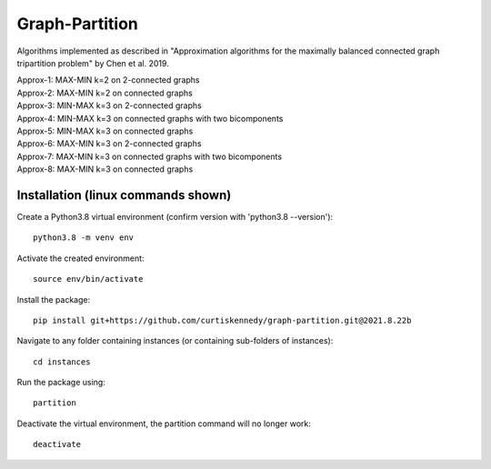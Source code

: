 ***************
Graph-Partition
***************

Algorithms implemented as described in "Approximation algorithms for the maximally balanced connected graph tripartition problem" by Chen et al. 2019.

| Approx-1: MAX-MIN k=2 on 2-connected graphs
| Approx-2: MAX-MIN k=2 on connected graphs
| Approx-3: MIN-MAX k=3 on 2-connected graphs
| Approx-4: MIN-MAX k=3 on connected graphs with two bicomponents
| Approx-5: MIN-MAX k=3 on connected graphs
| Approx-6: MAX-MIN k=3 on 2-connected graphs
| Approx-7: MAX-MIN k=3 on connected graphs with two bicomponents
| Approx-8: MAX-MIN k=3 on connected graphs

Installation (linux commands shown)
############
Create a Python3.8 virtual environment (confirm version with 'python3.8 --version')::
    
    python3.8 -m venv env

Activate the created environment::
    
    source env/bin/activate
    
Install the package::
    
    pip install git+https://github.com/curtiskennedy/graph-partition.git@2021.8.22b

Navigate to any folder containing instances (or containing sub-folders of instances)::
    
    cd instances

Run the package using::
    
    partition

Deactivate the virtual environment, the partition command will no longer work::
    
    deactivate
